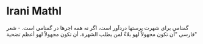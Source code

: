 *  Irani Mathl
  :PROPERTIES:
  :CUSTOM_ID: copy-of-irani-mathl
  :END:
گمنامی برای شهرت پرستها دردآور است، اگر نه همه اجرها در گمنامی است. -
شعر فارسي "أن تكون مجهولاً لهو بلاءٌ لمن يطلب الشهرة، أن تكون مجهولاً
لهو أعظم تضحية"
